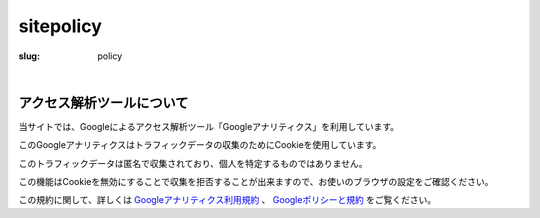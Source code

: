﻿sitepolicy
###########

:slug: policy

| 

アクセス解析ツールについて
============================

当サイトでは、Googleによるアクセス解析ツール「Googleアナリティクス」を利用しています。

このGoogleアナリティクスはトラフィックデータの収集のためにCookieを使用しています。

このトラフィックデータは匿名で収集されており、個人を特定するものではありません。

この機能はCookieを無効にすることで収集を拒否することが出来ますので、お使いのブラウザの設定をご確認ください。

この規約に関して、詳しくは
`Googleアナリティクス利用規約 <https://marketingplatform.google.com/about/analytics/terms/jp/>`_ 、
`Googleポリシーと規約 <https://policies.google.com/technologies/partner-sites?hl=ja>`_
をご覧ください。 
